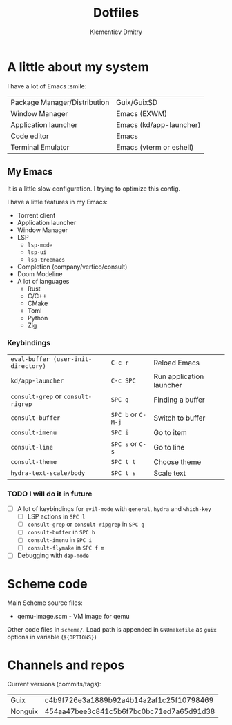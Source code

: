 #+title: Dotfiles
#+author: Klementiev Dmitry

* A little about my system

I have a lot of Emacs :smile:

| Package Manager/Distribution | Guix/GuixSD             |
| Window Manager               | Emacs (EXWM)            |
| Application launcher         | Emacs (kd/app-launcher) |
| Code editor                  | Emacs                   |
| Terminal Emulator            | Emacs (vterm or eshell) |

** My Emacs

It is a little slow configuration. I trying to optimize this config.

I have a little features in my Emacs:
- Torrent client
- Application launcher
- Window Manager
- LSP
  - =lsp-mode=
  - =lsp-ui=
  - =lsp-treemacs=
- Completion (company/vertico/consult)
- Doom Modeline
- A lot of languages
  - Rust
  - C/C++
  - CMake
  - Toml
  - Python
  - Zig
    
*** Keybindings

| =eval-buffer (user-init-directory)= | =C-c r=            | Reload Emacs             |
| =kd/app-launcher=                   | =C-c SPC=          | Run application launcher |
| =consult-grep= or =consult-rigrep=  | =SPC g=            | Finding a buffer         |
| =consult-buffer=                    | =SPC b= or =C-M-j= | Switch to buffer         |
| =consult-imenu=                     | =SPC i=            | Go to item               |
| =consult-line=                      | =SPC s= or =C-s=   | Go to line               |
| =consult-theme=                     | =SPC t t=          | Choose theme             |
| =hydra-text-scale/body=             | =SPC t s=          | Scale text               |

*** TODO I will do it in future

- [ ] A lot of keybindings for =evil-mode= with =general=, =hydra= and =which-key=
  - [ ] LSP actions in =SPC l=
  - [ ] =consult-grep= or =consult-ripgrep= in =SPC g=
  - [ ] =consult-buffer= in =SPC b=
  - [ ] =consult-imenu= in =SPC i=
  - [ ] =consult-flymake= in =SPC f m=
- [ ] Debugging with =dap-mode=

* Scheme code

Main Scheme source files:
- qemu-image.scm - VM image for qemu

Other code files in =scheme/=. Load path is appended
in =GNUmakefile= as =guix= options in variable (=${OPTIONS}=)

* Channels and repos

Current versions (commits/tags):
| Guix    | c4b9f726e3a1889b92a4b14a2af1c25f10798469 |
| Nonguix | 454aa47bee3c841c5b6f7bc0bc71ed7a65d91d38 |
